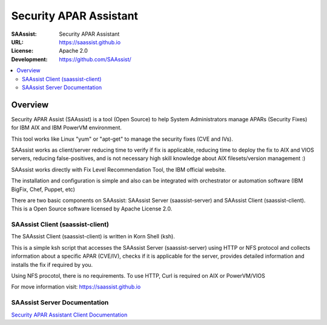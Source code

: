 ***********************
Security APAR Assistant
***********************

:SAAssist: Security APAR Assistant
:URL: https://saassist.github.io
:License: Apache 2.0
:Development: https://github.com/SAAssist/


.. contents::
    :local:
    :depth: 3
    :backlinks: none

Overview
********

Security APAR Assist (SAAssist) is a tool (Open Source) to help System
Administrators manage APARs (Security Fixes) for IBM AIX and IBM PowerVM
environment.

This tool works like Linux "yum" or "apt-get" to manage the security fixes
(CVE and IVs).

SAAssist works as client/server reducing time to verify if fix is applicable,
reducing time to deploy the fix to AIX and VIOS servers, reducing
false-positives, and is not necessary high skill knowledge about AIX
filesets/version management :)

SAAssist works directly with Fix Level Recommendation Tool, the IBM official
website.

The installation and configuration is simple and also can be integrated with
orchestrator or automation software (IBM BigFix, Chef, Puppet, etc)

There are two basic components on SAAssist: SAAssist Server (saassist-server)
and SAAssist Client (saassist-client).
This is a Open Source software licensed by Apache License 2.0.


SAAssist Client (saassist-client)
=================================

The SAAssist Client (saassist-client) is written in Korn Shell (ksh).

This is a simple ksh script that accesses the SAAssist Server (saassist-server)
using HTTP or NFS protocol and collects information about a specific APAR
(CVE/IV), checks if it is applicable for the server, provides detailed
information and installs the fix if required by you.

Using NFS procotol, there is no requirements.
To use HTTP, Curl is required on AIX or PowerVM/VIOS

For move information visit: https://saassist.github.io

SAAssist Server Documentation
=============================

`Security APAR Assistant Client
Documentation <https://saassist.github.io/saassist-client_doc.html>`_
